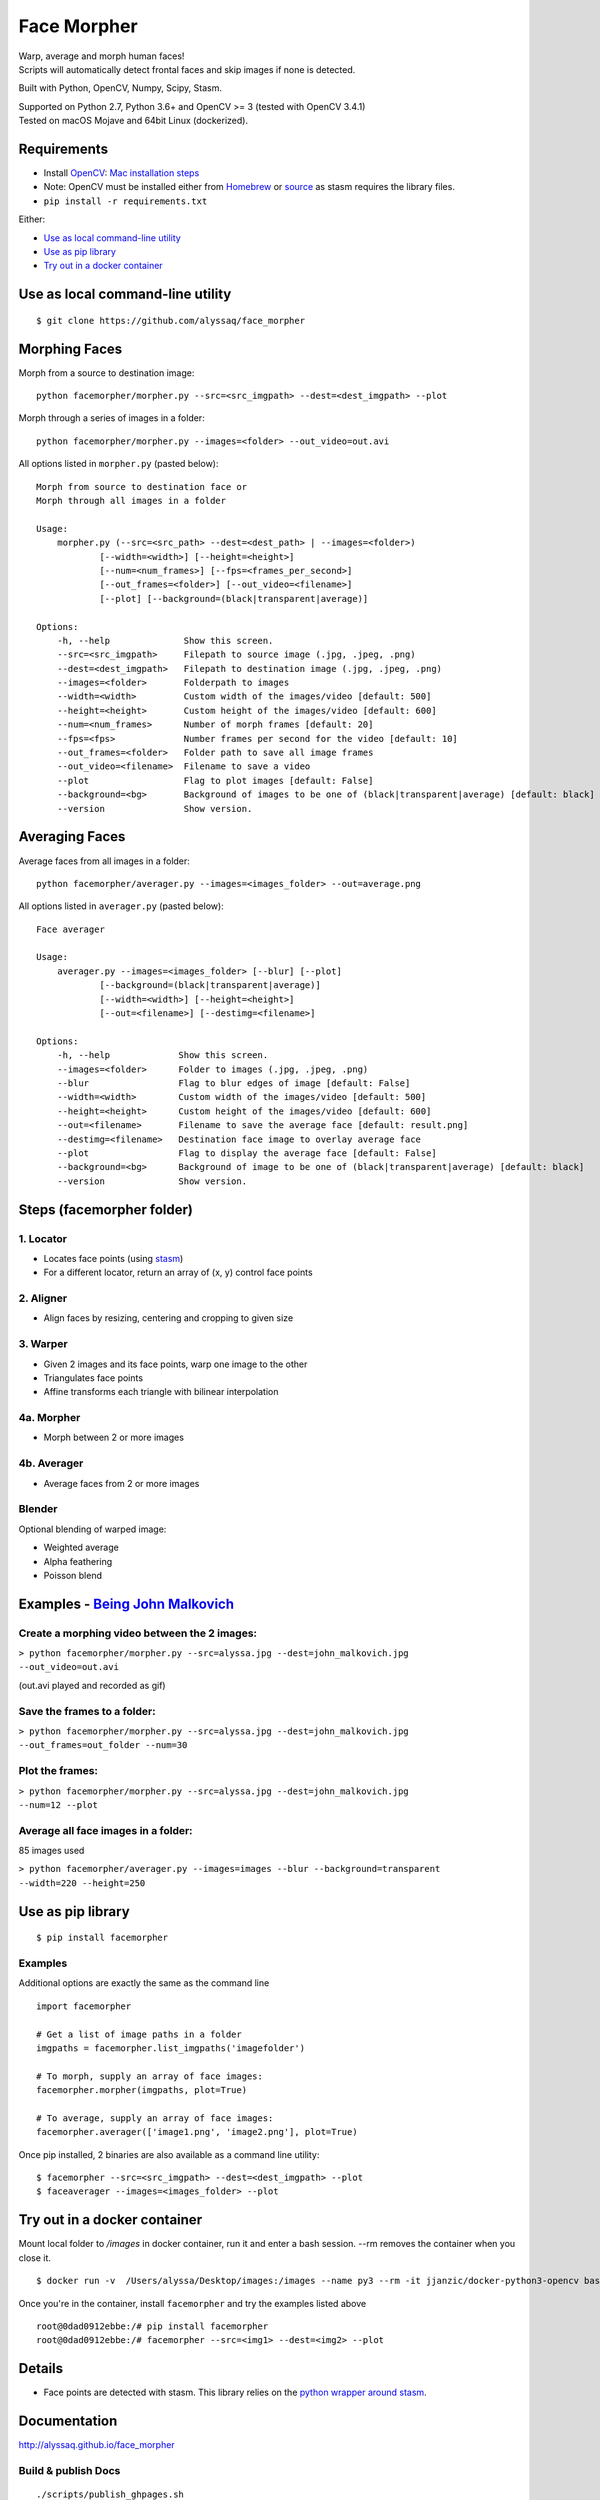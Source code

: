 Face Morpher
============

| Warp, average and morph human faces!
| Scripts will automatically detect frontal faces and skip images if
  none is detected.

Built with Python, OpenCV, Numpy, Scipy, Stasm.

| Supported on Python 2.7, Python 3.6+ and OpenCV >= 3 (tested with OpenCV 3.4.1)
| Tested on macOS Mojave and 64bit Linux (dockerized).

Requirements
--------------
-  Install `OpenCV`_: `Mac installation steps`_
-  Note: OpenCV must be installed either from `Homebrew`_ or `source`_ as stasm requires the library files.
-  ``pip install -r requirements.txt``

Either:

-  `Use as local command-line utility`_
-  `Use as pip library`_
-  `Try out in a docker container`_

.. _`Use as local command-line utility`:

Use as local command-line utility
---------------------------------
::

    $ git clone https://github.com/alyssaq/face_morpher

Morphing Faces
--------------

Morph from a source to destination image:

::

    python facemorpher/morpher.py --src=<src_imgpath> --dest=<dest_imgpath> --plot

Morph through a series of images in a folder:

::

    python facemorpher/morpher.py --images=<folder> --out_video=out.avi

All options listed in ``morpher.py`` (pasted below):

::

    Morph from source to destination face or
    Morph through all images in a folder

    Usage:
        morpher.py (--src=<src_path> --dest=<dest_path> | --images=<folder>)
                [--width=<width>] [--height=<height>]
                [--num=<num_frames>] [--fps=<frames_per_second>]
                [--out_frames=<folder>] [--out_video=<filename>]
                [--plot] [--background=(black|transparent|average)]

    Options:
        -h, --help              Show this screen.
        --src=<src_imgpath>     Filepath to source image (.jpg, .jpeg, .png)
        --dest=<dest_imgpath>   Filepath to destination image (.jpg, .jpeg, .png)
        --images=<folder>       Folderpath to images
        --width=<width>         Custom width of the images/video [default: 500]
        --height=<height>       Custom height of the images/video [default: 600]
        --num=<num_frames>      Number of morph frames [default: 20]
        --fps=<fps>             Number frames per second for the video [default: 10]
        --out_frames=<folder>   Folder path to save all image frames
        --out_video=<filename>  Filename to save a video
        --plot                  Flag to plot images [default: False]
        --background=<bg>       Background of images to be one of (black|transparent|average) [default: black]
        --version               Show version.

Averaging Faces
---------------

Average faces from all images in a folder:

::

    python facemorpher/averager.py --images=<images_folder> --out=average.png

All options listed in ``averager.py`` (pasted below):

::

    Face averager

    Usage:
        averager.py --images=<images_folder> [--blur] [--plot]
                [--background=(black|transparent|average)]
                [--width=<width>] [--height=<height>]
                [--out=<filename>] [--destimg=<filename>]

    Options:
        -h, --help             Show this screen.
        --images=<folder>      Folder to images (.jpg, .jpeg, .png)
        --blur                 Flag to blur edges of image [default: False]
        --width=<width>        Custom width of the images/video [default: 500]
        --height=<height>      Custom height of the images/video [default: 600]
        --out=<filename>       Filename to save the average face [default: result.png]
        --destimg=<filename>   Destination face image to overlay average face
        --plot                 Flag to display the average face [default: False]
        --background=<bg>      Background of image to be one of (black|transparent|average) [default: black]
        --version              Show version.

Steps (facemorpher folder)
--------------------------

1. Locator
^^^^^^^^^^

-  Locates face points (using `stasm`_)
-  For a different locator, return an array of (x, y) control face
   points

2. Aligner
^^^^^^^^^^

-  Align faces by resizing, centering and cropping to given size

3. Warper
^^^^^^^^^

-  Given 2 images and its face points, warp one image to the other
-  Triangulates face points
-  Affine transforms each triangle with bilinear interpolation

4a. Morpher
^^^^^^^^^^^

-  Morph between 2 or more images

4b. Averager
^^^^^^^^^^^^

-  Average faces from 2 or more images

Blender
^^^^^^^

Optional blending of warped image:

-  Weighted average
-  Alpha feathering
-  Poisson blend

Examples - `Being John Malkovich`_
----------------------------------

Create a morphing video between the 2 images:
^^^^^^^^^^^^^^^^^^^^^^^^^^^^^^^^^^^^^^^^^^^^^

| ``> python facemorpher/morpher.py --src=alyssa.jpg --dest=john_malkovich.jpg``
| ``--out_video=out.avi``

(out.avi played and recorded as gif)

.. figure:: https://raw.github.com/alyssaq/face_morpher/master/examples/being_john_malvokich.gif
   :alt: gif

Save the frames to a folder:
^^^^^^^^^^^^^^^^^^^^^^^^^^^^

| ``> python facemorpher/morpher.py --src=alyssa.jpg --dest=john_malkovich.jpg``
| ``--out_frames=out_folder --num=30``

Plot the frames:
^^^^^^^^^^^^^^^^

| ``> python facemorpher/morpher.py --src=alyssa.jpg --dest=john_malkovich.jpg``
| ``--num=12 --plot``

.. figure:: https://raw.github.com/alyssaq/face_morpher/master/examples/plot.png
   :alt: plot

Average all face images in a folder:
^^^^^^^^^^^^^^^^^^^^^^^^^^^^^^^^^^^^

85 images used

| ``> python facemorpher/averager.py --images=images --blur --background=transparent``
| ``--width=220 --height=250``

.. figure:: https://raw.github.com/alyssaq/face_morpher/master/examples/average_faces.png
   :alt: average\_faces

.. _`Use as pip library`:

Use as pip library
---------------------------------
::

    $ pip install facemorpher

Examples
^^^^^^^^^^^^^^^^^^^^^^^^^^^^^^^^^^^^^^^^^^^^^
Additional options are exactly the same as the command line

::

    import facemorpher

    # Get a list of image paths in a folder
    imgpaths = facemorpher.list_imgpaths('imagefolder')

    # To morph, supply an array of face images:
    facemorpher.morpher(imgpaths, plot=True)

    # To average, supply an array of face images:
    facemorpher.averager(['image1.png', 'image2.png'], plot=True)


Once pip installed, 2 binaries are also available as a command line utility:

::

    $ facemorpher --src=<src_imgpath> --dest=<dest_imgpath> --plot
    $ faceaverager --images=<images_folder> --plot

Try out in a docker container
---------------------------------
Mount local folder to `/images` in docker container, run it and enter a bash session.
--rm removes the container when you close it.
::

    $ docker run -v  /Users/alyssa/Desktop/images:/images --name py3 --rm -it jjanzic/docker-python3-opencv bash

Once you're in the container, install ``facemorpher`` and try the examples listed above
::

    root@0dad0912ebbe:/# pip install facemorpher
    root@0dad0912ebbe:/# facemorpher --src=<img1> --dest=<img2> --plot

Details
------------
-  Face points are detected with stasm. This library relies on the `python wrapper around stasm`_.

Documentation
-------------

http://alyssaq.github.io/face_morpher

Build & publish Docs
^^^^^^^^^^^^^^^^^^^^

::

    ./scripts/publish_ghpages.sh

License
-------
`MIT`_

.. _Being John Malkovich: http://www.rottentomatoes.com/m/being_john_malkovich
.. _Mac installation steps: https://gist.github.com/alyssaq/f60393545173379e0f3f#file-4-opencv3-with-python3-md
.. _MIT: http://alyssaq.github.io/mit-license
.. _OpenCV: http://opencv.org
.. _Homebrew: https://brew.sh
.. _source: https://github.com/opencv/opencv
.. _python wrapper around stasm: https://github.com/alyssaq/stasm
.. _stasm: http://www.milbo.users.sonic.net/stasm


